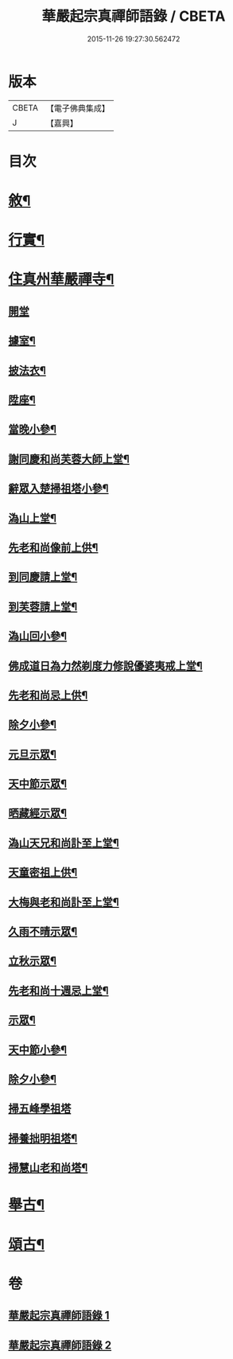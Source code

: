 #+TITLE: 華嚴起宗真禪師語錄 / CBETA
#+DATE: 2015-11-26 19:27:30.562472
* 版本
 |     CBETA|【電子佛典集成】|
 |         J|【嘉興】    |

* 目次
* [[file:KR6q0577_001.txt::001-0811a2][敘¶]]
* [[file:KR6q0577_001.txt::0812a2][行實¶]]
* [[file:KR6q0577_001.txt::0813a4][住真州華嚴禪寺¶]]
** [[file:KR6q0577_001.txt::0813a4][開堂]]
** [[file:KR6q0577_001.txt::0813a8][據室¶]]
** [[file:KR6q0577_001.txt::0813a12][披法衣¶]]
** [[file:KR6q0577_001.txt::0813a15][陞座¶]]
** [[file:KR6q0577_001.txt::0813b25][當晚小參¶]]
** [[file:KR6q0577_001.txt::0813c10][謝同慶和尚芙蓉大師上堂¶]]
** [[file:KR6q0577_001.txt::0813c12][辭眾入楚掃祖塔小參¶]]
** [[file:KR6q0577_001.txt::0813c17][溈山上堂¶]]
** [[file:KR6q0577_001.txt::0813c30][先老和尚像前上供¶]]
** [[file:KR6q0577_001.txt::0814a4][到同慶請上堂¶]]
** [[file:KR6q0577_001.txt::0814a7][到芙蓉請上堂¶]]
** [[file:KR6q0577_001.txt::0814a17][溈山回小參¶]]
** [[file:KR6q0577_001.txt::0814a30][佛成道日為力然剃度力修說優婆夷戒上堂¶]]
** [[file:KR6q0577_001.txt::0814b9][先老和尚忌上供¶]]
** [[file:KR6q0577_001.txt::0814b15][除夕小參¶]]
** [[file:KR6q0577_001.txt::0814b20][元旦示眾¶]]
** [[file:KR6q0577_001.txt::0814b26][天中節示眾¶]]
** [[file:KR6q0577_001.txt::0814b30][晒藏經示眾¶]]
** [[file:KR6q0577_001.txt::0814c4][溈山天兄和尚訃至上堂¶]]
** [[file:KR6q0577_001.txt::0814c10][天童密祖上供¶]]
** [[file:KR6q0577_001.txt::0814c14][大梅與老和尚訃至上堂¶]]
** [[file:KR6q0577_001.txt::0814c20][久雨不晴示眾¶]]
** [[file:KR6q0577_001.txt::0814c27][立秋示眾¶]]
** [[file:KR6q0577_001.txt::0815a7][先老和尚十週忌上堂¶]]
** [[file:KR6q0577_001.txt::0815a21][示眾¶]]
** [[file:KR6q0577_001.txt::0815a25][天中節小參¶]]
** [[file:KR6q0577_001.txt::0815a28][除夕小參¶]]
** [[file:KR6q0577_001.txt::0815a30][掃五峰學祖塔]]
** [[file:KR6q0577_001.txt::0815b5][掃養拙明祖塔¶]]
** [[file:KR6q0577_001.txt::0815b10][掃慧山老和尚塔¶]]
* [[file:KR6q0577_002.txt::002-0815c4][舉古¶]]
* [[file:KR6q0577_002.txt::0817a14][頌古¶]]
* 卷
** [[file:KR6q0577_001.txt][華嚴起宗真禪師語錄 1]]
** [[file:KR6q0577_002.txt][華嚴起宗真禪師語錄 2]]
